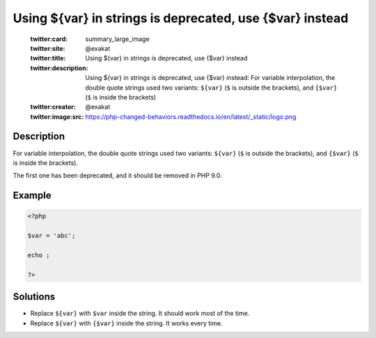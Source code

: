 .. _using-\${var}-in-strings-is-deprecated,-use-{\$var}-instead:

Using ${var} in strings is deprecated, use {$var} instead
---------------------------------------------------------
 
	.. meta::
		:description:
			Using ${var} in strings is deprecated, use {$var} instead: For variable interpolation, the double quote strings used two variants: ``${var}`` (``$`` is outside the brackets), and ``{$var}`` (``$`` is inside the brackets).

	    :og:image: https://php-changed-behaviors.readthedocs.io/en/latest/_static/logo.png
		:og:type: article
		:og:title: Using ${var} in strings is deprecated, use {$var} instead
		:og:description: For variable interpolation, the double quote strings used two variants: ``${var}`` (``$`` is outside the brackets), and ``{$var}`` (``$`` is inside the brackets)
		:og:url: https://php-errors.readthedocs.io/en/latest/messages/using-%24%7Bvar%7D-in-strings-is-deprecated%2C-use-%7B%24var%7D-instead.html
	    :og:locale: en

	:twitter:card: summary_large_image
	:twitter:site: @exakat
	:twitter:title: Using ${var} in strings is deprecated, use {$var} instead
	:twitter:description: Using ${var} in strings is deprecated, use {$var} instead: For variable interpolation, the double quote strings used two variants: ``${var}`` (``$`` is outside the brackets), and ``{$var}`` (``$`` is inside the brackets)
	:twitter:creator: @exakat
	:twitter:image:src: https://php-changed-behaviors.readthedocs.io/en/latest/_static/logo.png
Description
___________
 
For variable interpolation, the double quote strings used two variants: ``${var}`` (``$`` is outside the brackets), and ``{$var}`` (``$`` is inside the brackets).

The first one has been deprecated, and it should be removed in PHP 9.0.


Example
_______

.. code-block:: php

   <?php
   
   $var = 'abc';
   
   echo ;
   
   ?>

Solutions
_________

+ Replace ``${var}`` with ``$var`` inside the string. It should work most of the time.
+ Replace ``${var}`` with ``{$var}`` inside the string. It works every time.
